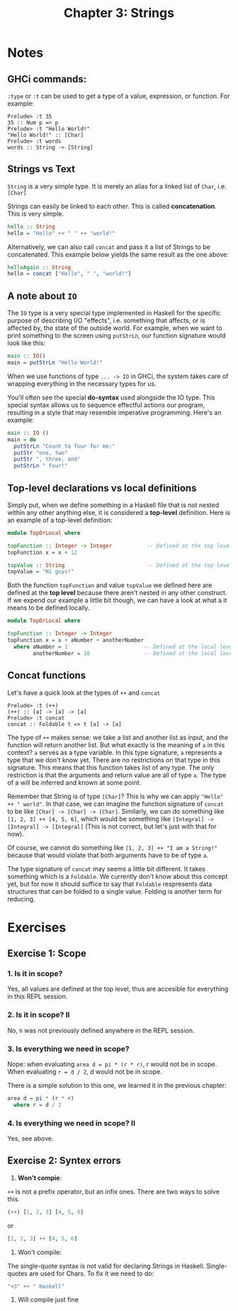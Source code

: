#+TITLE: Chapter 3: Strings
#+OPTIONS: toc:nil

* Notes
  
** GHCi commands:

=:type= or =:t= can be used to get a type of a value, expression, or function. For example:
#+BEGIN_SRC
Prelude> :t 35
35 :: Num p => p
Prelude> :t "Hello World!"
"Hello World!" :: [Char]
Prelude> :t words
words :: String -> [String]
#+END_SRC

** Strings vs Text

=String= is a very simple type. It is merely an alias for a linked list of =Char=, i.e. =[Char]=

Strings can easily be linked to each other. This is called *concatenation*. This is very simple.

#+BEGIN_SRC haskell
hello :: String
hello = "Hello" ++ " " ++ "world!"
#+END_SRC

Alternatively, we can also call =concat= and pass it a list of Strings to be concatenated.
This example below yields the same result as the one above:

#+BEGIN_SRC haskell
helloAgain :: String
hello = concat ["Hello", " ", "world!"]
#+END_SRC

** A note about =IO=

The =IO= type is a very special type implemented in Haskell for the specific purpose of describing I/O "effects", i.e. something that affects, or is affected by, the state of the outside world.
For example, when we want to print something to the screen using =putStrLn=, our function signature would look like this:

#+BEGIN_SRC haskell
main :: IO()
main = putStrLn "Hello World!"
#+END_SRC

When we use functions of type =... -> IO= in GHCi, the system takes care of wrapping everything in the necessary types for us.

You'll often see the special *do-syntax* used alongside the IO type. This special syntax allows us to sequence effectful actions our program, resulting in a style that may resemble imperative programming.
Here's an example:

#+BEGIN_SRC haskell
  main :: IO ()
  main = do
    putStrLn "Count to four for me:"
    putStr "one, two"
    putStr ", three, and"
    putStrLn " four!"
#+END_SRC

** Top-level declarations vs local definitions 

Simply put, when we define something in a Haskell file that is not nested within any other anything else, it is considered a *top-level* definition.
Here is an example of a top-level definition:

#+BEGIN_SRC haskell
  module TopOrLocal where

  topFunction :: Integer -> Integer           -- Defined at the top level 
  topFunction x = x + 12 

  topValue :: String                          -- Defined at the top level
  topValue = "Hi guys!"
#+END_SRC

Both the function =topFunction= and value =topValue= we defined here are defined at the *top level* because there aren't nested in any other construct. 
If we expend our example a little bit though, we can have a look at what a it means to be defined locally.

#+BEGIN_SRC haskell
  module TopOrLocal where

  topFunction :: Integer -> Integer
  topFunction x = x + aNumber + anotherNumber
    where aNumber = 1                        -- Defined at the local level
          anotherNumber = 10                 -- Defined at the local level
#+END_SRC

** Concat functions

Let's have a quick look at the types of =++= and =concat=
#+BEGIN_SRC 
Prelude> :t (++)
(++) :: [a] -> [a] -> [a]
Prelude> :t concat
concat :: Foldable t => t [a] -> [a]
#+END_SRC

The type of =++= makes sense: we take a list and another list as input, and the function will return another list. But what exactly is the meaning of =a= in this context? =a= serves as a type variable. 
In this type signature, =a= represents a type that we don't know yet. There are no restrictions on that type in this signature. This means that this function takes list of any type. 
The only restriction is that the arguments and return value are all of type =a=. The type of a will be inferred and known at some point.

Remember that String is of type =[Char]=? This is why we can apply ="Hello" ++ " world"=. In that case, we can imagine the function signature of =concat= to be like =[Char] -> [Char] -> [Char]=.
Similarly, we can do something like =[1, 2, 3] ++ [4, 5, 6]=, which would be something like =[Integral] -> [Integral] -> [Integral]= (This is not correct, but let's just with that for now).

Of course, we cannot do something like =[1, 2, 3] ++ "I am a String!"= because that would violate that both arguments have to be of type =a=.

The type signature of =concat= may seems a little bit different. It takes something which is a =Foldable=. We currently don't know about this concept yet, but for now it should suffice to say that =Foldable= respresents data structures that
can be folded to a single value. Folding is another term for reducing.

* Exercises

** Exercise 1: Scope

*** 1. Is it in scope?

Yes, all values are defined at the top level, thus are accesible for everything in this REPL session.

*** 2. Is it in scope? II

No, =h= was not previously defined anywhere in the REPL session.

*** 3. Is everything we need in scope?

Nope:
when evaluating =area d = pi * (r * r)=, r would not be in scope.
When evaluating =r = d / 2=, d would not be in scope.

There is a simple solution to this one, we learned it in the previous chapter:
#+BEGIN_SRC haskell
  area d = pi * (r * r)
    where r = d / 2
#+END_SRC

*** 4. Is everything we need in scope? II

Yes, see above.

** Exercise 2: Syntex errors

1. *Won't compie*:
=++= is not a prefix operator, but an infix ones. There are two ways to solve this.
#+BEGIN_SRC haskell
(++) [1, 2, 3] [4, 5, 6]
#+END_SRC 
or
#+BEGIN_SRC haskell
[1, 2, 3] ++ [4, 5, 6]
#+END_SRC

2. Won't compile: 
The single-quote syntax is not valid for declaring Strings in Haskell. Single-quotes are used for Chars. To fix it we need to do:
#+BEGIN_SRC haskell
"<3" ++ " Haskell"
#+END_SRC

3. Will compile just fine
